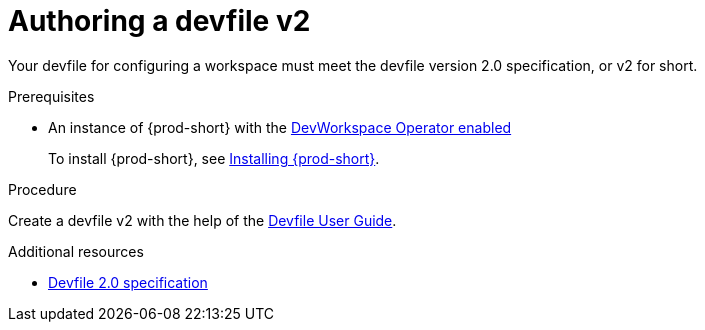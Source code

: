 :parent-context-of-authoring-devfiles-version-2: {context}

[id="authoring-devfiles-version-2_{context}"]
= Authoring a devfile v2

:context: authoring-devfiles-version-2

Your devfile for configuring a workspace must meet the devfile version 2.0 specification, or v2 for short.

.Prerequisites
* An instance of {prod-short} with the xref:installation-guide:enabling-dev-workspace-engine.adoc[DevWorkspace Operator enabled]
+
To install {prod-short}, see xref:installation-guide:installing-che.adoc[Installing {prod-short}].

.Procedure
//TODO - Figure out whether we want to duplicate, single source or just reference devfile docs here

Create a devfile v2 with the help of the link:https://docs.devfile.io/devfile/2.0.0/user-guide/authoring-stacks.html[Devfile User Guide].

.Additional resources

* link:https://redhat-developer.github.io/devfile/devfile[Devfile 2.0 specification]

:context: {parent-context-of-authoring-devfiles-version-2}
